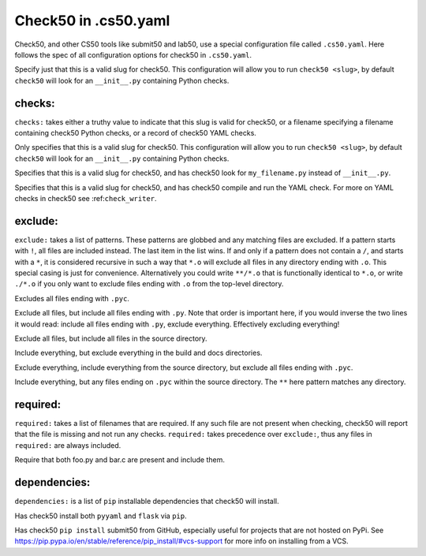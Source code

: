 .. _yaml_spec:

Check50 in .cs50.yaml
======================
Check50, and other CS50 tools like submit50 and lab50, use a special configuration file called ``.cs50.yaml``. Here follows the spec of all configuration options for check50 in ``.cs50.yaml``.

Specify just that this is a valid slug for check50. This configuration will allow you to run ``check50 <slug>``, by default ``check50`` will look for an ``__init__.py`` containing Python checks.

checks:
*******

``checks:`` takes either a truthy value to indicate that this slug is valid for check50, or a filename specifying a filename containing check50 Python checks, or a record of check50 YAML checks.

.. code-block:: YAML
    :linenos:

    check50:
      checks: true

Only specifies that this is a valid slug for check50. This configuration will allow you to run ``check50 <slug>``, by default ``check50`` will look for an ``__init__.py`` containing Python checks.

.. code-block:: YAML
    :linenos:

    check50:
      checks: "my_filename.py"

Specifies that this is a valid slug for check50, and has check50 look for ``my_filename.py`` instead of ``__init__.py``.

.. code-block:: YAML
    :linenos:

    check50:
      checks:
        hello world:
          - run: python3 hello.py
            stdout: Hello, world!
            exit: 0

Specifies that this is a valid slug for check50, and has check50 compile and run the YAML check. For more on YAML checks in check50 see :ref:``check_writer``.

exclude:
********

``exclude:`` takes a list of patterns. These patterns are globbed and any matching files are excluded. If a pattern starts with ``!``, all files are included instead. The last item in the list wins. If and only if a pattern does not contain a ``/``, and starts with a ``*``, it is considered recursive in such a way that ``*.o`` will exclude all files in any directory ending with ``.o``. This special casing is just for convenience. Alternatively you could write ``**/*.o`` that is functionally identical to ``*.o``, or write ``./*.o`` if you only want to exclude files ending with ``.o`` from the top-level directory.

.. code-block:: YAML
    :linenos:

    check50:
      checks: true
      exclude:
        - "*.pyc"

Excludes all files ending with ``.pyc``.

.. code-block:: YAML
    :linenos:

    check50:
      checks: true
      exclude:
        - "*"
        - "!*.py"

Exclude all files, but include all files ending with ``.py``. Note that order is important here, if you would inverse the two lines it would read: include all files ending with ``.py``, exclude everything. Effectively excluding everything!

.. code-block:: YAML
    :linenos:

    check50:
      checks: true
      exclude:
        - "*"
        - "!source/"

Exclude all files, but include all files in the source directory.

.. code-block:: YAML
    :linenos:

    check50:
      checks: true
      exclude:
        - "build/"
        - "docs/"

Include everything, but exclude everything in the build and docs directories.

.. code-block:: YAML
    :linenos:

    check50:
      checks: true
      exclude:
        - "*"
        - "!source/"
        - "!*.pyc"

Exclude everything, include everything from the source directory, but exclude all files ending with ``.pyc``.

.. code-block:: YAML
    :linenos:

    check50:
      checks: true
      exclude:
        - "source/**/*.pyc"

Include everything, but any files ending on ``.pyc`` within the source directory. The ``**`` here pattern matches any directory.

required:
*********

``required:`` takes a list of filenames that are required. If any such file are not present when checking, check50 will report that the file is missing and not run any checks. ``required:`` takes precedence over ``exclude:``, thus any files in ``required:`` are always included.

.. code-block:: YAML
    :linenos:

    check50:
      checks: true
      required:
        - "foo.py"
        - "bar.c"

Require that both foo.py and bar.c are present and include them.

dependencies:
*************

``dependencies:`` is a list of ``pip`` installable dependencies that check50 will install.

.. code-block:: YAML
    :linenos:

    check50:
      checks: true
      dependencies:
        - pyyaml
        - flask

Has check50 install both ``pyyaml`` and ``flask`` via ``pip``.

.. code-block:: YAML
    :linenos:

    check50:
      checks: true
      dependencies:
        - git+https://github.com/cs50/submit50#egg=submit50

Has check50 ``pip install`` submit50 from GitHub, especially useful for projects that are not hosted on PyPi. See https://pip.pypa.io/en/stable/reference/pip_install/#vcs-support for more info on installing from a VCS.
